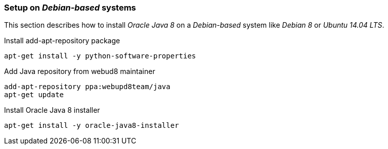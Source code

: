 
// Allow GitHub image rendering
:imagesdir: ../../images

[[gi-install-oracle-java-debian]]
=== Setup on _Debian-based_ systems

This section describes how to install _Oracle Java 8_ on a _Debian-based_ system like _Debian 8_ or _Ubuntu 14.04 LTS_.

.Install add-apt-repository package
[source, bash]
----
apt-get install -y python-software-properties
----

.Add Java repository from webud8 maintainer
[source, bash]
----
add-apt-repository ppa:webupd8team/java
apt-get update
----

.Install Oracle Java 8 installer
[source, bash]
----
apt-get install -y oracle-java8-installer
----

